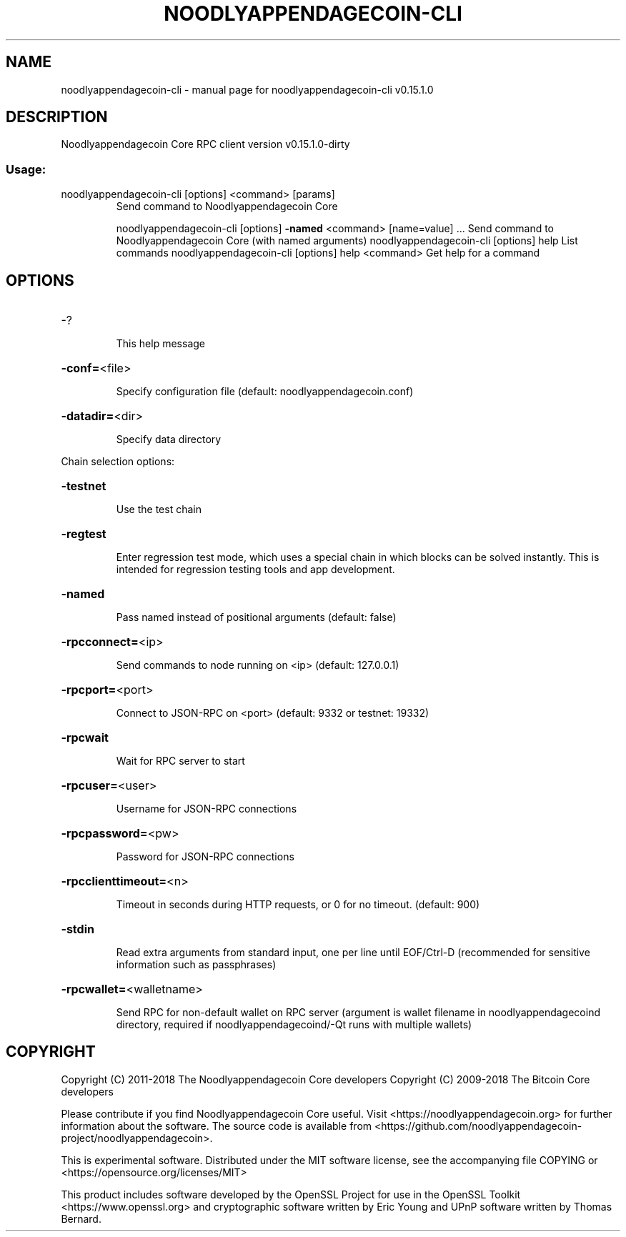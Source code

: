 .\" DO NOT MODIFY THIS FILE!  It was generated by help2man 1.47.3.
.TH NOODLYAPPENDAGECOIN-CLI "1" "February 2018" "noodlyappendagecoin-cli v0.15.1.0" "User Commands"
.SH NAME
noodlyappendagecoin-cli \- manual page for noodlyappendagecoin-cli v0.15.1.0
.SH DESCRIPTION
Noodlyappendagecoin Core RPC client version v0.15.1.0\-dirty
.SS "Usage:"
.TP
noodlyappendagecoin\-cli [options] <command> [params]
Send command to Noodlyappendagecoin Core
.IP
noodlyappendagecoin\-cli [options] \fB\-named\fR <command> [name=value] ... Send command to Noodlyappendagecoin Core (with named arguments)
noodlyappendagecoin\-cli [options] help                List commands
noodlyappendagecoin\-cli [options] help <command>      Get help for a command
.SH OPTIONS
.HP
\-?
.IP
This help message
.HP
\fB\-conf=\fR<file>
.IP
Specify configuration file (default: noodlyappendagecoin.conf)
.HP
\fB\-datadir=\fR<dir>
.IP
Specify data directory
.PP
Chain selection options:
.HP
\fB\-testnet\fR
.IP
Use the test chain
.HP
\fB\-regtest\fR
.IP
Enter regression test mode, which uses a special chain in which blocks
can be solved instantly. This is intended for regression testing
tools and app development.
.HP
\fB\-named\fR
.IP
Pass named instead of positional arguments (default: false)
.HP
\fB\-rpcconnect=\fR<ip>
.IP
Send commands to node running on <ip> (default: 127.0.0.1)
.HP
\fB\-rpcport=\fR<port>
.IP
Connect to JSON\-RPC on <port> (default: 9332 or testnet: 19332)
.HP
\fB\-rpcwait\fR
.IP
Wait for RPC server to start
.HP
\fB\-rpcuser=\fR<user>
.IP
Username for JSON\-RPC connections
.HP
\fB\-rpcpassword=\fR<pw>
.IP
Password for JSON\-RPC connections
.HP
\fB\-rpcclienttimeout=\fR<n>
.IP
Timeout in seconds during HTTP requests, or 0 for no timeout. (default:
900)
.HP
\fB\-stdin\fR
.IP
Read extra arguments from standard input, one per line until EOF/Ctrl\-D
(recommended for sensitive information such as passphrases)
.HP
\fB\-rpcwallet=\fR<walletname>
.IP
Send RPC for non\-default wallet on RPC server (argument is wallet
filename in noodlyappendagecoind directory, required if noodlyappendagecoind/\-Qt runs
with multiple wallets)
.SH COPYRIGHT
Copyright (C) 2011-2018 The Noodlyappendagecoin Core developers
Copyright (C) 2009-2018 The Bitcoin Core developers

Please contribute if you find Noodlyappendagecoin Core useful. Visit
<https://noodlyappendagecoin.org> for further information about the software.
The source code is available from
<https://github.com/noodlyappendagecoin-project/noodlyappendagecoin>.

This is experimental software.
Distributed under the MIT software license, see the accompanying file COPYING
or <https://opensource.org/licenses/MIT>

This product includes software developed by the OpenSSL Project for use in the
OpenSSL Toolkit <https://www.openssl.org> and cryptographic software written by
Eric Young and UPnP software written by Thomas Bernard.
